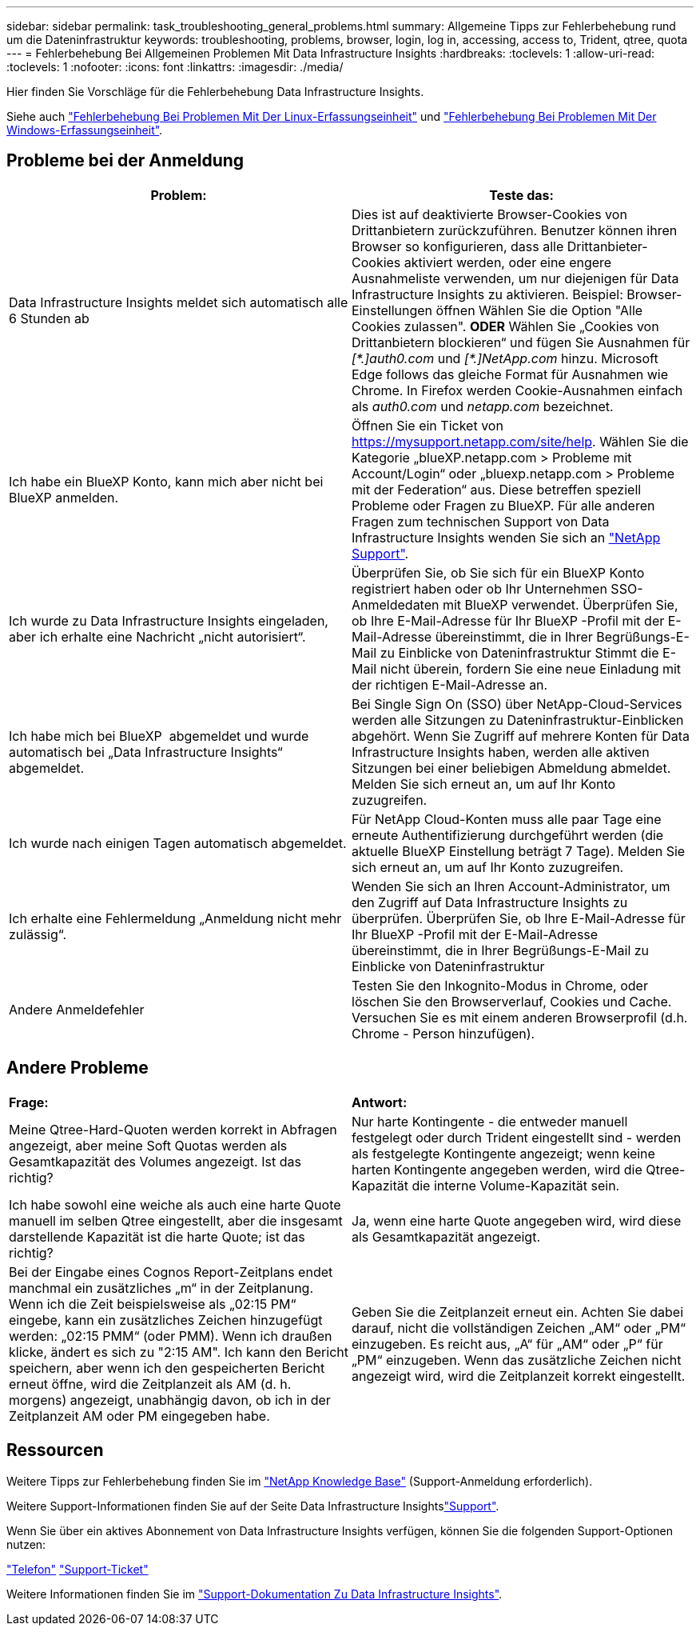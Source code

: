 ---
sidebar: sidebar 
permalink: task_troubleshooting_general_problems.html 
summary: Allgemeine Tipps zur Fehlerbehebung rund um die Dateninfrastruktur 
keywords: troubleshooting, problems, browser, login, log in, accessing, access to, Trident, qtree, quota 
---
= Fehlerbehebung Bei Allgemeinen Problemen Mit Data Infrastructure Insights
:hardbreaks:
:toclevels: 1
:allow-uri-read: 
:toclevels: 1
:nofooter: 
:icons: font
:linkattrs: 
:imagesdir: ./media/


[role="lead"]
Hier finden Sie Vorschläge für die Fehlerbehebung Data Infrastructure Insights.

Siehe auch link:task_troubleshooting_linux_acquisition_unit_problems.html["Fehlerbehebung Bei Problemen Mit Der Linux-Erfassungseinheit"] und link:task_troubleshooting_windows_acquisition_unit_problems.html["Fehlerbehebung Bei Problemen Mit Der Windows-Erfassungseinheit"].



== Probleme bei der Anmeldung

|===
| *Problem:* | *Teste das:* 


| Data Infrastructure Insights meldet sich automatisch alle 6 Stunden ab | Dies ist auf deaktivierte Browser-Cookies von Drittanbietern zurückzuführen. Benutzer können ihren Browser so konfigurieren, dass alle Drittanbieter-Cookies aktiviert werden, oder eine engere Ausnahmeliste verwenden, um nur diejenigen für Data Infrastructure Insights zu aktivieren. Beispiel: Browser-Einstellungen öffnen Wählen Sie die Option "Alle Cookies zulassen". *ODER* Wählen Sie „Cookies von Drittanbietern blockieren“ und fügen Sie Ausnahmen für _[\*.]auth0.com_ und _[*.]NetApp.com_ hinzu. Microsoft Edge follows das gleiche Format für Ausnahmen wie Chrome. In Firefox werden Cookie-Ausnahmen einfach als _auth0.com_ und _netapp.com_ bezeichnet. 


| Ich habe ein BlueXP Konto, kann mich aber nicht bei BlueXP anmelden. | Öffnen Sie ein Ticket von https://mysupport.netapp.com/site/help[]. Wählen Sie die Kategorie „blueXP.netapp.com > Probleme mit Account/Login“ oder „bluexp.netapp.com > Probleme mit der Federation“ aus. Diese betreffen speziell Probleme oder Fragen zu BlueXP. Für alle anderen Fragen zum technischen Support von Data Infrastructure Insights wenden Sie sich an link:concept_requesting_support.html["NetApp Support"]. 


| Ich wurde zu Data Infrastructure Insights eingeladen, aber ich erhalte eine Nachricht „nicht autorisiert“. | Überprüfen Sie, ob Sie sich für ein BlueXP Konto registriert haben oder ob Ihr Unternehmen SSO-Anmeldedaten mit BlueXP verwendet. Überprüfen Sie, ob Ihre E-Mail-Adresse für Ihr BlueXP -Profil mit der E-Mail-Adresse übereinstimmt, die in Ihrer Begrüßungs-E-Mail zu Einblicke von Dateninfrastruktur Stimmt die E-Mail nicht überein, fordern Sie eine neue Einladung mit der richtigen E-Mail-Adresse an. 


| Ich habe mich bei BlueXP  abgemeldet und wurde automatisch bei „Data Infrastructure Insights“ abgemeldet. | Bei Single Sign On (SSO) über NetApp-Cloud-Services werden alle Sitzungen zu Dateninfrastruktur-Einblicken abgehört. Wenn Sie Zugriff auf mehrere Konten für Data Infrastructure Insights haben, werden alle aktiven Sitzungen bei einer beliebigen Abmeldung abmeldet. Melden Sie sich erneut an, um auf Ihr Konto zuzugreifen. 


| Ich wurde nach einigen Tagen automatisch abgemeldet. | Für NetApp Cloud-Konten muss alle paar Tage eine erneute Authentifizierung durchgeführt werden (die aktuelle BlueXP Einstellung beträgt 7 Tage). Melden Sie sich erneut an, um auf Ihr Konto zuzugreifen. 


| Ich erhalte eine Fehlermeldung „Anmeldung nicht mehr zulässig“. | Wenden Sie sich an Ihren Account-Administrator, um den Zugriff auf Data Infrastructure Insights zu überprüfen. Überprüfen Sie, ob Ihre E-Mail-Adresse für Ihr BlueXP -Profil mit der E-Mail-Adresse übereinstimmt, die in Ihrer Begrüßungs-E-Mail zu Einblicke von Dateninfrastruktur 


| Andere Anmeldefehler | Testen Sie den Inkognito-Modus in Chrome, oder löschen Sie den Browserverlauf, Cookies und Cache. Versuchen Sie es mit einem anderen Browserprofil (d.h. Chrome - Person hinzufügen). 
|===


== Andere Probleme

|===


| *Frage:* | *Antwort:* 


| Meine Qtree-Hard-Quoten werden korrekt in Abfragen angezeigt, aber meine Soft Quotas werden als Gesamtkapazität des Volumes angezeigt. Ist das richtig? | Nur harte Kontingente - die entweder manuell festgelegt oder durch Trident eingestellt sind - werden als festgelegte Kontingente angezeigt; wenn keine harten Kontingente angegeben werden, wird die Qtree-Kapazität die interne Volume-Kapazität sein. 


| Ich habe sowohl eine weiche als auch eine harte Quote manuell im selben Qtree eingestellt, aber die insgesamt darstellende Kapazität ist die harte Quote; ist das richtig? | Ja, wenn eine harte Quote angegeben wird, wird diese als Gesamtkapazität angezeigt. 


| Bei der Eingabe eines Cognos Report-Zeitplans endet manchmal ein zusätzliches „m“ in der Zeitplanung. Wenn ich die Zeit beispielsweise als „02:15 PM“ eingebe, kann ein zusätzliches Zeichen hinzugefügt werden: „02:15 PMM“ (oder PMM). Wenn ich draußen klicke, ändert es sich zu "2:15 AM". Ich kann den Bericht speichern, aber wenn ich den gespeicherten Bericht erneut öffne, wird die Zeitplanzeit als AM (d. h. morgens) angezeigt, unabhängig davon, ob ich in der Zeitplanzeit AM oder PM eingegeben habe. | Geben Sie die Zeitplanzeit erneut ein. Achten Sie dabei darauf, nicht die vollständigen Zeichen „AM“ oder „PM“ einzugeben. Es reicht aus, „A“ für „AM“ oder „P“ für „PM“ einzugeben. Wenn das zusätzliche Zeichen nicht angezeigt wird, wird die Zeitplanzeit korrekt eingestellt. 
|===


== Ressourcen

Weitere Tipps zur Fehlerbehebung finden Sie im link:https://kb.netapp.com/Advice_and_Troubleshooting/Cloud_Services/Cloud_Insights["NetApp Knowledge Base"] (Support-Anmeldung erforderlich).

Weitere Support-Informationen finden Sie auf der Seite Data Infrastructure Insightslink:concept_requesting_support.html["Support"].

Wenn Sie über ein aktives Abonnement von Data Infrastructure Insights verfügen, können Sie die folgenden Support-Optionen nutzen:

link:https://www.netapp.com/us/contact-us/support.aspx["Telefon"] link:https://mysupport.netapp.com/site/cases/mine/create?serialNumber=95001014387268156333["Support-Ticket"]

Weitere Informationen finden Sie im https://docs.netapp.com/us-en/cloudinsights/concept_requesting_support.html["Support-Dokumentation Zu Data Infrastructure Insights"].
